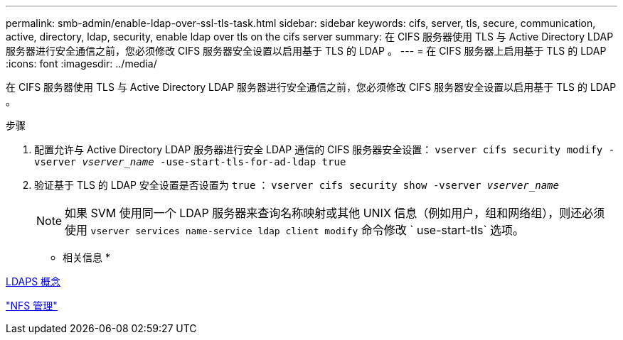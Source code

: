 ---
permalink: smb-admin/enable-ldap-over-ssl-tls-task.html 
sidebar: sidebar 
keywords: cifs, server, tls, secure, communication, active, directory, ldap, security, enable ldap over tls on the cifs server 
summary: 在 CIFS 服务器使用 TLS 与 Active Directory LDAP 服务器进行安全通信之前，您必须修改 CIFS 服务器安全设置以启用基于 TLS 的 LDAP 。 
---
= 在 CIFS 服务器上启用基于 TLS 的 LDAP
:icons: font
:imagesdir: ../media/


[role="lead"]
在 CIFS 服务器使用 TLS 与 Active Directory LDAP 服务器进行安全通信之前，您必须修改 CIFS 服务器安全设置以启用基于 TLS 的 LDAP 。

.步骤
. 配置允许与 Active Directory LDAP 服务器进行安全 LDAP 通信的 CIFS 服务器安全设置： `vserver cifs security modify -vserver _vserver_name_ -use-start-tls-for-ad-ldap true`
. 验证基于 TLS 的 LDAP 安全设置是否设置为 `true` ： `vserver cifs security show -vserver _vserver_name_`
+
[NOTE]
====
如果 SVM 使用同一个 LDAP 服务器来查询名称映射或其他 UNIX 信息（例如用户，组和网络组），则还必须使用 `vserver services name-service ldap client modify` 命令修改 ` use-start-tls` 选项。

====


* 相关信息 *

xref:ldaps-concepts-concept.adoc[LDAPS 概念]

link:../nfs-admin/index.html["NFS 管理"]

